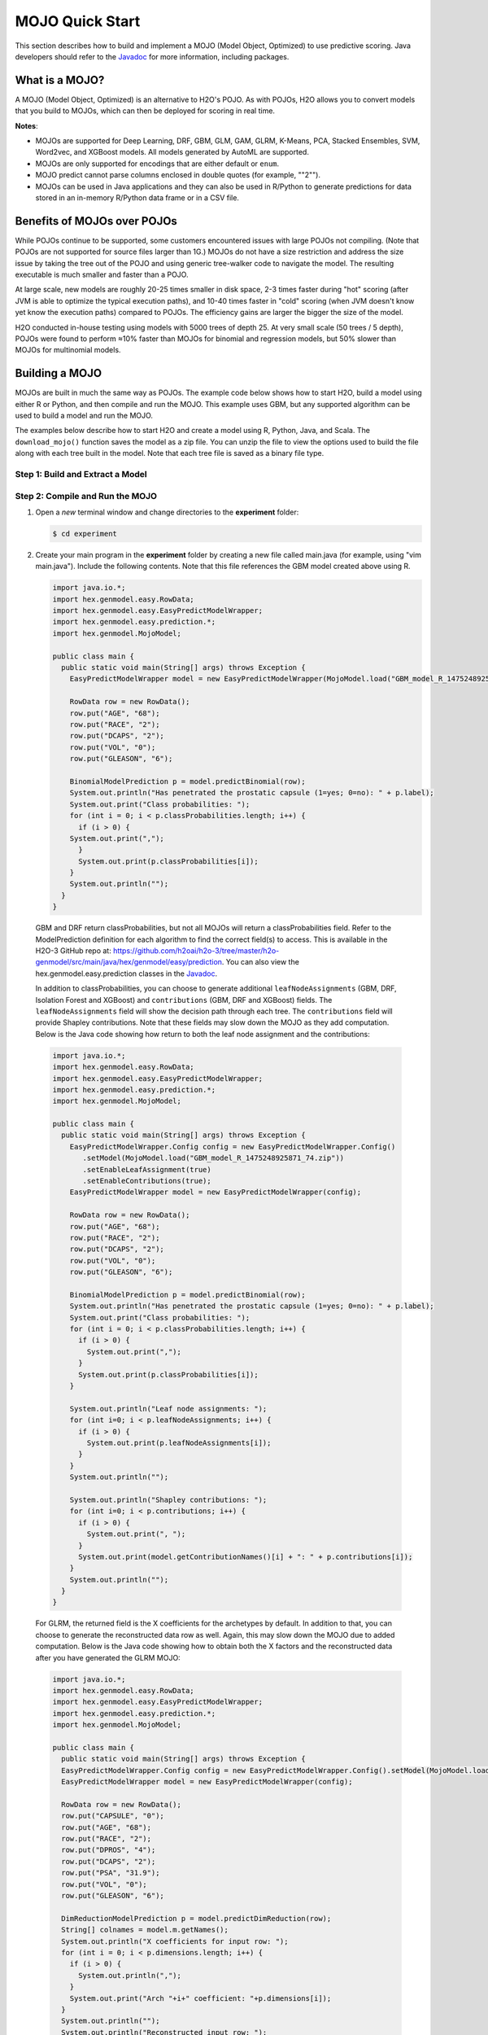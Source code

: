 .. _mojo_quickstart:

MOJO Quick Start
----------------

This section describes how to build and implement a MOJO (Model Object, Optimized) to use predictive scoring. Java developers should refer to the `Javadoc <http://docs.h2o.ai/h2o/latest-stable/h2o-genmodel/javadoc/index.html>`__ for more information, including packages.

What is a MOJO?
~~~~~~~~~~~~~~~

A MOJO (Model Object, Optimized) is an alternative to H2O's POJO. As with POJOs, H2O allows you to convert models that you build to MOJOs, which can then be deployed for scoring in real time.  

**Notes**: 

- MOJOs are supported for Deep Learning, DRF, GBM, GLM, GAM, GLRM, K-Means, PCA, Stacked Ensembles, SVM, Word2vec, and XGBoost models.  All models generated by AutoML are supported. 
- MOJOs are only supported for encodings that are either default or ``enum``. 
- MOJO predict cannot parse columns enclosed in double quotes (for example, ""2"").
- MOJOs can be used in Java applications and they can also be used in R/Python to generate predictions for data stored in an in-memory R/Python data frame or in a CSV file.  

Benefits of MOJOs over POJOs
~~~~~~~~~~~~~~~~~~~~~~~~~~~~

While POJOs continue to be supported, some customers encountered issues with large POJOs not compiling. (Note that POJOs are not supported for source files larger than 1G.) MOJOs do not have a size restriction and address the size issue by taking the tree out of the POJO and using generic tree-walker code to navigate the model. The resulting executable is much smaller and faster than a POJO.

At large scale, new models are roughly 20-25 times smaller in disk space, 2-3 times faster during "hot" scoring (after JVM is able to optimize the typical execution paths), and 10-40 times faster in "cold" scoring (when JVM doesn't know yet know the execution paths) compared to POJOs. The efficiency gains are larger the bigger the size of the model.

H2O conducted in-house testing using models with 5000 trees of depth 25. At very small scale (50 trees / 5 depth), POJOs were found to perform ≈10% faster than MOJOs for binomial and regression models, but 50% slower than MOJOs for multinomial models.

Building a MOJO
~~~~~~~~~~~~~~~

MOJOs are built in much the same way as POJOs. The example code below shows how to start H2O, build a model using either R or Python, and then compile and run the MOJO. This example uses GBM, but any supported algorithm can be used to build a model and run the MOJO. 

The examples below describe how to start H2O and create a model using R, Python, Java, and Scala. The ``download_mojo()`` function saves the model as a zip file. You can unzip the file to view the options used to build the file along with each tree built in the model. Note that each tree file is saved as a binary file type.

Step 1: Build and Extract a Model
'''''''''''''''''''''''''''''''''

.. tabs::
   .. code-tab:: r R

        # 1. Open a terminal window and start R.

        # 2. Run the following commands to build a simple GBM model.
        library(h2o)
        h2o.init(nthreads = -1)
        path <- system.file("extdata", "prostate.csv", package="h2o")
        h2o_df <- h2o.importFile(path)
        h2o_df$CAPSULE <- as.factor(h2o_df$CAPSULE)
        model <- h2o.gbm(y = "CAPSULE",
                         x = c("AGE", "RACE", "PSA", "GLEASON"),
                         training_frame = h2o_df,
                         distribution = "bernoulli",
                         ntrees = 100,
                         max_depth = 4,
                         learn_rate = 0.1)

        # Download the MOJO and the resulting h2o-genmodel.jar file 
        # to a new **experiment** folder. Note that the ``h2o-genmodel.jar`` file 
        # is a library that supports scoring and contains the required readers 
        # and interpreters. This file is required when MOJO models are deployed 
        # to production. Be sure to specify the entire path, not just the relative path.
        modelfile <- h2o.download_mojo(model, path="~/experiments/", get_genmodel_jar=TRUE)
        print("Model saved to " + modelfile)
        Model saved to /Users/user/GBM_model_R_1475248925871_74.zip"

   .. code-tab:: python

        # 1. Open a terminal window and start python.
        
        # 2. Run the following commands to build a simple GBM model. 
        # The model, along with the **h2o-genmodel.jar** file will 
        # then be downloaded to an **experiment** folder.
        import h2o
        from h2o.estimators.gbm import H2OGradientBoostingEstimator
        h2o.init()
        h2o_df = h2o.load_dataset("prostate.csv")
        h2o_df["CAPSULE"] = h2o_df["CAPSULE"].asfactor()
        model=H2OGradientBoostingEstimator(distribution="bernoulli",
                                           ntrees=100,
                                           max_depth=4,
                                           learn_rate=0.1)
        model.train(y="CAPSULE",
                    x=["AGE","RACE","PSA","GLEASON"],
                    training_frame=h2o_df)

        # Download the MOJO and the resulting ``h2o-genmodel.jar`` file 
        # to a new **experiment** folder. Note that the ``h2o-genmodel.jar`` file 
        # is a library that supports scoring and contains the required readers 
        # and interpreters. This file is required when MOJO models are deployed 
        # to production. Be sure to specify the entire path, not just the relative path.
        modelfile = model.download_mojo(path="~/experiment/", get_genmodel_jar=True)
        print("Model saved to " + modelfile)
        Model saved to /Users/user/GBM_model_python_1475248925871_888.zip           


   .. code-tab:: java

        // Compile the source: 
        javac -classpath ~/h2o/h2o-3.20.0.1/h2o.jar src/h2oDirect/h2oDirect.java

        // Execute as a classfile. This also downloads the LoanStats4 demo,
        // which trains a GBM model.
        Erics-MBP-2:h2oDirect ericgudgion$ java -cp /Users/ericgudgion/NetBeansProjects/h2oDirect/src/:/Users/ericgudgion/h2o/h2o-3.20.0.1/h2o.jar h2oDirect.h2oDirect /Demos/Lending-Club/LoanStats4.csv 
        ...
        06-14 20:40:29.420 192.168.1.160:54321   55005  main      INFO: Found XGBoost backend with library: xgboost4j_minimal
        06-14 20:40:29.428 192.168.1.160:54321   55005  main      INFO: Your system supports only minimal version of XGBoost (no GPUs, no multithreading)!
        06-14 20:40:29.428 192.168.1.160:54321   55005  main      INFO: ----- H2O started  -----
        06-14 20:40:29.428 192.168.1.160:54321   55005  main      INFO: Build git branch: rel-wright
        ...
        ...
        Starting H2O with IP 192.168.1.160:54321
        Loading data from file 
        ...
        Loaded file /Demos/Lending-Club/LoanStats4.csv size 3986423 Cols:19 Rows:39029
        ...
        Creating GBM Model
        Training Model
        ...
        Training Results
        Model Metrics Type: Binomial
         Description: N/A
         model id: GBM_model_1529023227180_1
         frame id: dataset-key
         MSE: 0.11255783
         RMSE: 0.3354964
         AUC: 0.82892376
         logloss: 0.36827797
         mean_per_class_error: 0.26371866
         default threshold: 0.261136531829834
        ...
        Model AUC 0.8289237508508612
        Model written out as a MOJO to file /Demos/Lending-Club/LoanStats4.csv.zip

        // Save as h2oDirect.java
        package h2oDirect;

        import hex.tree.gbm.GBM;
        import hex.tree.gbm.GBMModel;
        import hex.tree.gbm.GBMModel.GBMParameters;
        import java.io.FileOutputStream;
        import java.io.IOException;
        import java.net.InetAddress;
        import water.Key;
        import water.fvec.Frame;
        import water.fvec.NFSFileVec;
        import water.parser.ParseDataset;
        import water.*;


        public class h2oDirect {

            
            /**
             * @param args the command line arguments
             */
            public static void main(String[] args) throws IOException {

              String h2oargs = "-nthreads -1 ";
              H2OApp.main(h2oargs.split(" "));
              System.out.println("Starting H2O with IP "+H2O.getIpPortString());
            
              H2O.waitForCloudSize(1, 3000);  
                 
              System.out.println("Loading data from file ");
              String inputfile = args[0];
              NFSFileVec datafile = NFSFileVec.make(inputfile);
              Frame dataframe = ParseDataset.parse(Key.make("dataset-key") , datafile._key);
              System.out.println("Loaded file "+inputfile+" size "+datafile.byteSize()+" Cols:"+dataframe.numCols()+" Rows:"+dataframe.numRows());
              
              
              for (int v=0; v<dataframe.numCols(); v++) {
              System.out.println(dataframe.name(v)+" "+dataframe.vec(v).get_type_str());
              }
              
              int c = dataframe.find("bad_loan");
              
              dataframe.replace(c, dataframe.vec(c).toCategoricalVec());
              
              
              // drop the id and member_id columns from model
              dataframe.remove(dataframe.find("id"));
              dataframe.remove(dataframe.find("member_id"));
              
              System.out.println("Creating GBM Model");
              
              GBMParameters modelparms = new GBMParameters();
              modelparms._train = dataframe._key;
              modelparms._response_column = "bad_loan";
              
              System.out.println("Training Model");
              GBM model = new GBM(modelparms);
              GBMModel gbm = model.trainModel().get();
              
              System.out.println("Training Results");
              System.out.println(gbm._output);
              System.out.println("Model AUC "+gbm.auc());
              
              
              String outputfile = inputfile+".zip";
              FileOutputStream modeloutput = new FileOutputStream(outputfile);
              gbm.getMojo().writeTo(modeloutput);
              modeloutput.close();
              System.out.println("Model written out as a MOJO to file "+outputfile);
              
              System.out.println("H2O shutdown....");
              H2O.shutdown(0);
             
            }
            
        }

   .. code-tab:: scala

        import water.rapids.ast.prims.advmath.AstCorrelation

        object RandomForestFileInput {
          
          import water.H2O
          import water.H2OApp
          import water.fvec.Vec
          import water.fvec.NFSFileVec
          import water.fvec._
          
          import hex.tree.drf.DRF
          import hex.tree.drf.DRFModel
          import hex.tree.drf.DRFModel.DRFParameters
          import water.parser.ParseDataset
          import water.Key
          import water.Futures
          import water._

          import scala.io.Source
          import scala.reflect._
          
          import java.io.FileOutputStream
          import java.io.FileWriter
          
             def main(args: Array[String]): Unit = {
              println("H2O Random Forest FileInput example\n")
             
              if (args.length==0) {
                println("Input file missing, please pass datafile as the first parameter")
                return
              }
              
              // Start H2O instance and wait for 3 seconds for instance to complete startup
              println("Starting H2O")
              val h2oargs = "-nthreads -1 -quiet" 
              
              H2OApp.main(h2oargs.split(" "))
              H2O.waitForCloudSize(1, 3000) 
              
              println("H2O available")
              
              // Load datafile passed as first parameter and print the size of the file as confirmation
              println("Loading data from file ")
              val inputfile = args(0)
              val parmsfile = args(1)
              def ignore: Boolean = System.getProperty("ignore","false").toBoolean
              
              val datafile = NFSFileVec.make(inputfile)
              val dataframe = ParseDataset.parse(Key.make("dataset-key") , datafile._key)
              println("Loaded file "+inputfile+" size "+datafile.byteSize()+" Cols:"+dataframe.numCols()+" Rows:"+dataframe.numRows())
              
              println(dataframe.anyVec().get_type_str)
              
              for (v <- 0 to dataframe.numCols()-1) {
                println(dataframe.name(v))
              }
              
              val c = dataframe.find("bad_loan")
              dataframe.replace(c, dataframe.vecs()(c).toCategoricalVec())
              
              // drop the id and member_id columns from model
              dataframe.remove(dataframe.find("id"))
              dataframe.remove(dataframe.find("member_id"))
              
              
              // set Random Forest parameters
              println("creating model parameters")
              var modelparams = new DRFParameters()
              var fields = modelparams.getClass.getFields
              
              for (line <- Source.fromFile(parmsfile).getLines) {
                  println("Reading parameter from file: "+line)
                  var linedata = line.split(" ")
                 

                 for(v <- fields){
                   if ( v.getName.matches(linedata(0))) {
                     val method1 = v.getDeclaringClass.getDeclaredField(linedata(0) )
                     method1.setAccessible(true)
                     println("Found "+linedata(0)+" Var "+v+" Accessable "+method1.isAccessible()+" Type "+method1.getType )
                     v.setAccessible(true)
                     v.setInt(modelparams, linedata(1).toInt)
                   } 
                 }       
              }
                  
              
              // hard coded values
              modelparams._train = dataframe._key
              modelparams._response_column = "bad_loan"

               if (ignore) {
                 println("Adding fields to ignore from file "+parmsfile+"FieldtoIgnore")
                 var ignoreNames = new Array[String](dataframe.numCols())
                 var in=0
                 for (line <- Source.fromFile(parmsfile+"FieldtoIgnore").getLines) {
                   ignoreNames(in) = line
                   in+=1
                 }
                 modelparams._ignored_columns=ignoreNames
               }


              println("Parameters set ")
              
              // train model
              println("Starting training")
              var job: DRF = new DRF(modelparams)
              var model: DRFModel = job.trainModel().get()
             
              println("Training completed")
              
              // training metrics
              println(model._output.toString())
              println("Model AUC: "+model.auc())
              println(model._output._variable_importances)
             
              // If you want to look at variables that are important and then model on them
              // the following will write them out, then use only those in other model training
              // handy when you have a thousand columns but want to train on only the important ones.
              // Then before calling the model... call modelparams._ignored_columns= Array("inq_last_6mths")
              // FileWriter

               if (ignore) {
                 val file = new FileOutputStream(parmsfile + "FieldtoIgnore")

                 var n = 0
                 var in = 0
                 var ignoreNames = new Array[String](dataframe.numCols())
                 val fieldnames = model._output._varimp._names
                 println("Fields to add to _ignored_columns field")
                 for (i <- model._output._varimp.scaled_values()) {
                   if (i < 0.3) {
                     println(n + " = " + fieldnames(n) + " = " + i)
                     Console.withOut(file) {
                       println(fieldnames(n))
                     }
                     ignoreNames(in) = fieldnames(n)
                     in += 1
                   }
                   n += 1
                 }
                 println("Drop these:")
                 for (i <- 0 to in) {
                   println(fieldnames(i))
                 }
                 file.close()
                 println()
               }
              
              // save model 
              var outputfile = inputfile+"_model_pojo.txt"
              var modeloutput: FileOutputStream = new FileOutputStream(outputfile)
              println("Saving model to "+outputfile)
              model.toJava(modeloutput, false, true)
              modeloutput.close()
              
              outputfile = inputfile+"_model_jason.txt"
              modeloutput = new FileOutputStream(outputfile)
              println("Saving Jason to "+outputfile)
              Console.withOut(modeloutput) {  println(model.toJsonString()) }
              modeloutput.close()
                
              outputfile = inputfile+"_model_mojo.zip"
              modeloutput = new FileOutputStream(outputfile)
              println("Saving MOJO to "+outputfile)
              model.getMojo.writeTo(modeloutput)
              modeloutput.close()

               println(models: hex.ensemble.StackedEnsemble )
             
              println("Completed")
              H2O.shutdown(0)
           
          }
        }

Step 2: Compile and Run the MOJO
''''''''''''''''''''''''''''''''

1. Open a *new* terminal window and change directories to the **experiment** folder:
 
   .. code:: java

       $ cd experiment

2. Create your main program in the **experiment** folder by creating a new file called main.java (for example, using "vim main.java"). Include the following contents. Note that this file references the GBM model created above using R.

   .. code:: java

       import java.io.*;
       import hex.genmodel.easy.RowData;
       import hex.genmodel.easy.EasyPredictModelWrapper;
       import hex.genmodel.easy.prediction.*;
       import hex.genmodel.MojoModel;

       public class main {
         public static void main(String[] args) throws Exception {
           EasyPredictModelWrapper model = new EasyPredictModelWrapper(MojoModel.load("GBM_model_R_1475248925871_74.zip"));

           RowData row = new RowData();
           row.put("AGE", "68");
           row.put("RACE", "2");
           row.put("DCAPS", "2");
           row.put("VOL", "0");
           row.put("GLEASON", "6");

           BinomialModelPrediction p = model.predictBinomial(row);
           System.out.println("Has penetrated the prostatic capsule (1=yes; 0=no): " + p.label);
           System.out.print("Class probabilities: ");
           for (int i = 0; i < p.classProbabilities.length; i++) {
             if (i > 0) {
           System.out.print(",");
             }
             System.out.print(p.classProbabilities[i]);
           }
           System.out.println("");
         }
       }

 GBM and DRF return classProbabilities, but not all MOJOs will return a classProbabilities field. Refer to the ModelPrediction definition for each algorithm to find the correct field(s) to access. This is available in the H2O-3 GitHub repo at: https://github.com/h2oai/h2o-3/tree/master/h2o-genmodel/src/main/java/hex/genmodel/easy/prediction. You can also view the hex.genmodel.easy.prediction classes in the `Javadoc <http://docs.h2o.ai/h2o/latest-stable/h2o-genmodel/javadoc/index.html>`__.

 In addition to classProbabilities, you can choose to generate additional ``leafNodeAssignments`` (GBM, DRF, Isolation Forest and XGBoost) and ``contributions`` (GBM, DRF and XGBoost) fields. The ``leafNodeAssignments`` field will show the decision path through each tree. The ``contributions`` field will provide Shapley contributions. Note that these fields may slow down the MOJO as they add computation. Below is the Java code showing how return to both the leaf node assignment and the contributions:

 .. code:: java

     import java.io.*;
     import hex.genmodel.easy.RowData;
     import hex.genmodel.easy.EasyPredictModelWrapper;
     import hex.genmodel.easy.prediction.*;
     import hex.genmodel.MojoModel;

     public class main {
       public static void main(String[] args) throws Exception {
         EasyPredictModelWrapper.Config config = new EasyPredictModelWrapper.Config()
            .setModel(MojoModel.load("GBM_model_R_1475248925871_74.zip"))
            .setEnableLeafAssignment(true)
            .setEnableContributions(true);
         EasyPredictModelWrapper model = new EasyPredictModelWrapper(config);

         RowData row = new RowData();
         row.put("AGE", "68");
         row.put("RACE", "2");
         row.put("DCAPS", "2");
         row.put("VOL", "0");
         row.put("GLEASON", "6");

         BinomialModelPrediction p = model.predictBinomial(row);
         System.out.println("Has penetrated the prostatic capsule (1=yes; 0=no): " + p.label);
         System.out.print("Class probabilities: ");
         for (int i = 0; i < p.classProbabilities.length; i++) {
           if (i > 0) {
             System.out.print(",");
           }
           System.out.print(p.classProbabilities[i]);
         }

         System.out.println("Leaf node assignments: ");
         for (int i=0; i < p.leafNodeAssignments; i++) {
           if (i > 0) {
             System.out.print(p.leafNodeAssignments[i]);
           }
         }
         System.out.println("");

         System.out.println("Shapley contributions: ");
         for (int i=0; i < p.contributions; i++) {
           if (i > 0) {
             System.out.print(", ");
           }
           System.out.print(model.getContributionNames()[i] + ": " + p.contributions[i]);
         }
         System.out.println("");
       }
     }

 For GLRM, the returned field is the X coefficients for the archetypes by default. In addition to that, you can choose to generate the reconstructed data row as well. Again, this may slow down the MOJO due to added computation. Below is the Java code showing how to obtain both the X factors and the reconstructed data after you have generated the GLRM MOJO:

 .. code:: java

     import java.io.*;
     import hex.genmodel.easy.RowData;
     import hex.genmodel.easy.EasyPredictModelWrapper;
     import hex.genmodel.easy.prediction.*;
     import hex.genmodel.MojoModel;

     public class main {
       public static void main(String[] args) throws Exception {
       EasyPredictModelWrapper.Config config = new EasyPredictModelWrapper.Config().setModel(MojoModel.load("GLRM_model_python_1530295749484_1.zip")).setEnableGLRMReconstrut(true);
       EasyPredictModelWrapper model = new EasyPredictModelWrapper(config);

       RowData row = new RowData();
       row.put("CAPSULE", "0");
       row.put("AGE", "68");
       row.put("RACE", "2");
       row.put("DPROS", "4");
       row.put("DCAPS", "2");
       row.put("PSA", "31.9");
       row.put("VOL", "0");
       row.put("GLEASON", "6");

       DimReductionModelPrediction p = model.predictDimReduction(row);
       String[] colnames = model.m.getNames();
       System.out.println("X coefficients for input row: ");
       for (int i = 0; i < p.dimensions.length; i++) {
         if (i > 0) {
           System.out.println(",");
         }
         System.out.print("Arch "+i+" coefficient: "+p.dimensions[i]);
       }
       System.out.println("");
       System.out.println("Reconstructed input row: ");
       for (int i = 0; i < p.reconstructed.length; i++) {
         if (i > 0) {
           System.out.println(",");
         }
         System.out.print(colnames[i]+": "+p.reconstructed[i]);
       }
       System.out.println("");
     }


3. Compile in terminal window 2.

   .. code:: bash

       $ javac -cp h2o-genmodel.jar -J-Xms2g -J-XX:MaxPermSize=128m main.java

4. Run in terminal window 2.

   .. code:: bash

       # Linux and OS X users
       $ java -cp .:h2o-genmodel.jar main 

       # Windows users
       $ java -cp .;h2o-genmodel.jar main  

 The following output displays:

 .. code:: bash

  Has penetrated the prostatic capsule (1 yes; 0 no): 0
  Class probabilities: 0.8059929056296662,0.19400709437033375

 If you have chosen to enable leaf node assignments, you will also see 100 leaf node assignments for your data row:

 .. code:: bash

  Has penetrated the prostatic capsule (1 yes; 0 no): 0
  Class probabilities: 0.8059929056296662,0.19400709437033375
  Leaf node assignments:   RRRR,RRR,RRRR,RRR,RRL,RRRR,RLRR,RRR,RRR,RRR,RLRR,...

 For the GLRM MOJO, after running the Java code, you will see the following:

 .. code:: java

  X coefficients for input row:
  Arch 0 coefficient: -0.5930494611027051,
  Arch 1 coefficient: 1.0459847877909487,
  Arch 2 coefficient: 0.5849220609025815
  Reconstructed input row:
  CAPSULE: 0.5204822003860688,
  AGE: 10.520294102886806,
  RACE: 4.1422863477607645,
  DPROS: 2.970424071063664,
  DCAPS: 6.361196172145799,
  PSA: 1.905415090602722,
  VOL: 0.7123169431687857,
  GLEASON: 6.625024806196047

Viewing a MOJO Model
~~~~~~~~~~~~~~~~~~~~

Use the PrintMojo tool to generate a graphical representation of the MOJO. PrintMojo is a java tool for converting binary MOJO files into human viewable graphs. This tool is packaged with H2O and produces an output that "dot" (which is part of Graphviz) can turn into an image. (See the `Graphviz home page <http://www.graphviz.org/>`__ for more information.)

Here is an example output for a GBM model:

.. figure:: images/gbm_mojo_graph.png
   :alt: GBM MOJO model

The following options can be specified with PrintMojo:

- ``--input`` (or ``-i``): Required. Sepcify the MOJO file name
- ``--output`` (or ``-o``): Optionally specify the output file name. This is taken as a directory name in the case of .png format and multiple trees to visualize. This defaults to stdout.
- ``--format``: Optionally specify the output format. Available formats include dot (default), json, raw, and png. Note that for .png output, Java 8 is the minimum Java requirement.
- ``--tree``: Optionally specify the tree number to print. This defaults to "all".
- ``--levels``: Optionaly specify the number of categorical levels per edge to print. This defaults to 10.
- ``--title``: Optionally force the title of the tree graph.
- ``--detail``: Specifies to print additional information such as node numbers.
- ``--decimalplaces`` (or ``-d``): Allows you to control the  number of decimal points shown for numbers. 
- ``--fontsize`` (or ``-f``): Controls the font size.  The default font size is 14. When using this option, be careful not to choose a font size that  is so large that you cannot see your whole tree. We recommend using a font size no larger than 20.
- ``--internal``:  Optional. Internal H2O representation of the decision tree (splits etc.). This is used for generating the Graphviz format.

Note: For categorical responses, a forest of all available classes is displayed. For binomial, only one tree for one is built by default. Some algorithms (DRF) offer the option to build both trees. In case of binomial response, if it is required to display the other class, changing the domain order of response variable during training phase is an option.

The following code snippet shows how to download a MOJO and run the PrintMojo tool from the command line to make a .png file. Note that this requires that Graphviz is installed.

.. tabs::
   .. group-tab:: R

    .. substitution-code-block:: r

      library(h2o)
      h2o.init()
      df <- h2o.importFile("http://s3.amazonaws.com/h2o-public-test-data/smalldata/airlines/allyears2k_headers.zip")
      model <- h2o.gbm(model_id = "model",
                      training_frame = df,
                      x = c("Year", "Month", "DayofMonth", "DayOfWeek", "UniqueCarrier"),
                      y = "IsDepDelayed",
                      max_depth = 3,
                      ntrees = 5)
      h2o.download_mojo(model, getwd(), FALSE)

      # In another terminal window, download and extract the 
      # latest stable h2o.jar from http://www.h2o.ai/download/
      cd ~/Downloads
      unzip h2o-|version|.zip
      cd h2o-|version|

      # Run the PrintMojo tool from the command line. 
      # This requires that graphviz is installed.
      brew install graphviz # if not already installed
      java -cp h2o.jar hex.genmodel.tools.PrintMojo --tree 0 -i "path/to/model.zip" -o model.gv -f 20 -d 3
      dot -Tpng model.gv -o model.png
      open model.png

   .. group-tab:: Python

    .. substitution-code-block:: python

      import h2o
      h2o.init()
      from h2o.estimators.gbm import H2OGradientBoostingEstimator
      df = h2o.import_file("http://s3.amazonaws.com/h2o-public-test-data/smalldata/airlines/allyears2k_headers.zip")

      predictors = ["Year", "Month", "DayofMonth", "DayOfWeek", "UniqueCarrier"]
      response = "IsDepDelayed"

      model = H2OGradientBoostingEstimator(max_depth=3, ntrees=5)
      model.train(x = predictors, 
                  y = response, 
                  training_frame = df)
      model.download_mojo(path="/path/to/mojo/zip", get_genmodel_jar=False, genmodel_name=genmodel_path)

      # In another terminal window, download and extract the 
      # latest stable h2o.jar from http://www.h2o.ai/download/
      cd ~/Downloads
      unzip h2o-|version|.zip
      cd h2o-|version|

      # Run the PrintMojo tool from the command line. 
      # This requires that graphviz is installed. 
      brew install graphviz # example for Mac OsX if not already installed
      java -cp h2o.jar hex.genmodel.tools.PrintMojo --tree 0 -i "path/to/model.zip" -o model.gv -f 20 -d 3
      dot -Tpng model.gv -o model.png
      open model.png

If you cannot install Graphviz on your environment, another option is to produce a picture output directly with PrintMojo. This option requires Java 8 or higher and uses the h2o-genmodel.jar file. 

1. Extract h2o-genmodel.jar from the running h2o instance:

  .. code-block:: bash

    # In one terminal window run:
    java -jar h2o.jar

    # While still running H2O in the first terminal window,
    # in the second terminal window run:
    curl http://localhost:54321/3/h2o-genmodel.jar > h2o-genmodel.jar

2. Run the PrintMojo tool on the command line to make a .png file without using Graphviz. 

  .. code-block:: bash

    # Download the latest stable h2o release from http://www.h2o.ai/download/
    # and run the PrintMojo tool from the command line.
    java -cp h2o-genmodel.jar hex.genmodel.tools.PrintMojo --tree 0 -i "/path/to/model.zip" -o tree.png --format png
    open tree.png

.. figure:: images/mojo_visu_tree.png
  :alt: Example Output Picture
  :scale: 50%

Printing GBM MOJOs
~~~~~~~~~~~~~~~~~~

The ``print_mojo`` function allows a model to be converted to machine readable representation - either to JSON for further processing or ``dot`` for rendering images.

When running ``print_mojo``, the following can be specified:

- ``mojo_path``: The path to the MOJO archive on the user’s local filesystem. This defaults to the user's home directory.
- ``format``: Specify an output format of either ``json`` (default) or ``dot``.
- ``tree_index``: Specify the index of the tree to print. This can only be used with ``dot`` format.

The output is a string respresentation of the MOJO in either JSON or dot format.

**Note**: ``print_mojo`` can only be used with the Python client. It is not supported in R.

Example
'''''''

.. tabs::
  .. code-tab:: python

    import h2o
    import json
    from h2o.estimators import H2OGradientBoostingEstimator
    h2o.init()

    # Import the prostate dataset
    prostate = h2o.import_file("http://s3.amazonaws.com/h2o-public-test-data/smalldata/prostate/prostate.csv")

    # Define the factor and parameters
    prostate["CAPSULE"] = prostate["CAPSULE"].asfactor()
    ntrees = 20
    learning_rate = 0.1
    depth = 5
    min_rows = 10

    # Build & train the GBM model
    gbm_h2o = H2OGradientBoostingEstimator(ntrees = ntrees, 
                                           learn_rate = learning_rate, 
                                           max_depth = depth, 
                                           min_rows = min_rows, 
                                           distribution = "bernoulli")
    gbm_h2o.train(x = list(range(1,prostate.ncol)), y = "CAPSULE", training_frame = prostate)

    # Print all
    mojo_path = gbm_h2o.download_mojo()
    mojo_str = h2o.print_mojo(mojo_path)
    mojo_dict = json.loads(mojo_str)

Converting MOJOs to ONNX format
~~~~~~~~~~~~~~~~~~~~~~~~~~~~~~~

To convert a H2O MOJO into the ONNX format, use the `onnxmltools <https://github.com/onnx/onnxmltools>`__ python package. Currently, only a subset of H2O MOJOs can be converted to the ONNX format:

- supported algorithms: GBM
- supports multinomial distribution with 3 or more classes (use binomial otherwise)
- does not support poisson, gamma, or tweedie distributions
- does not support models with categorical splits

For examples and further documentation, check the onnxmltools project on `github <https://github.com/onnx/onnxmltools>`__.

FAQ
~~~

-  **Are MOJOs thread safe?**

  Yes, all of H2O-3 MOJOs are thread safe.

-  **Does H2O-3 MOJO have a C++ runtime?**
  
  Currently, only GBM has a C++ runtime with C# wrapper for .NET. However, this is not part of the open source offerings and requires a support contract.

-  **How can I use an XGBoost MOJO with Maven?**

  If you declare a dependency on h2o-genmodel, then you also have to include the h2o-genmodel-ext-xgboost dependency if you are planning to use XGBoost models. For example:

  .. substitution-code-block:: bash

    <groupId>ai.h2o</groupId>
    <artifactId>xgboost-mojo-example</artifactId>
    <version>1.0-SNAPSHOT</version>

    dependency>
        <groupId>ai.h2o</groupId>
        <artifactId>h2o-genmodel-ext-xgboost</artifactId>
        <version>|version|</version>
    </dependency>
    <dependency>
        <groupId>ai.h2o</groupId>
        <artifactId>h2o-genmodel</artifactId>
        <version>|version|</version>
    </dependency>
